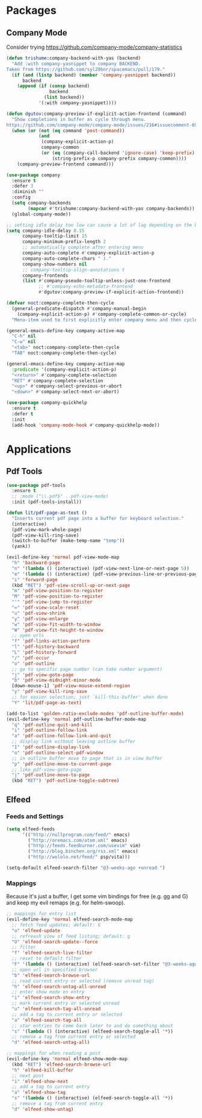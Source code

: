 * Packages
** Company Mode
Consider trying https://github.com/company-mode/company-statistics
#+begin_src emacs-lisp
(defun trishume:company-backend-with-yas (backend)
  "Add :with company-yasnippet to company BACKEND.
Taken from https://github.com/syl20bnr/spacemacs/pull/179."
  (if (and (listp backend) (member 'company-yasnippet backend))
      backend
    (append (if (consp backend)
                backend
              (list backend))
            '(:with company-yasnippet))))

(defun dgutov:company-preview-if-explicit-action-frontend (command)
  "Show completions in buffer as cycle through menu.
https://github.com/company-mode/company-mode/issues/216#issuecomment-69871034"
  (when (or (not (eq command 'post-command))
            (and
             (company-explicit-action-p)
             company-common
             (or (eq (company-call-backend 'ignore-case) 'keep-prefix)
                 (string-prefix-p company-prefix company-common))))
    (company-preview-frontend command)))

(use-package company
  :ensure t
  :defer 3
  :diminish ""
  :config
  (setq company-backends
        (mapcar #'trishume:company-backend-with-yas company-backends))
  (global-company-mode))

;; setting idle delay too low can cause a lot of lag depending on the backend
(setq company-idle-delay 0.15
      company-tooltip-limit 15
      company-minimum-prefix-length 2
      ;; automatically complete after entering menu
      company-auto-complete #'company-explicit-action-p
      company-auto-complete-chars " )."
      company-show-numbers nil
      ;; company-tooltip-align-annotations t
      company-frontends
      (list #'company-pseudo-tooltip-unless-just-one-frontend
            ;; #'company-echo-metadata-frontend
            #'dgutov:company-preview-if-explicit-action-frontend))

(defvar noct:company-complete-then-cycle
  (general-predicate-dispatch #'company-manual-begin
    (company-explicit-action-p) #'company-complete-common-or-cycle)
  "Menu-item used to first explicitly enter company menu and then cycle.")

(general-emacs-define-key company-active-map
  "C-h" nil
  "C-w" nil
  "<tab>" noct:company-complete-then-cycle
  "TAB" noct:company-complete-then-cycle)

(general-emacs-define-key company-active-map
  :predicate '(company-explicit-action-p)
  "<return>" #'company-complete-selection
  "RET" #'company-complete-selection
  "<up>" #'company-select-previous-or-abort
  "<down>" #'company-select-next-or-abort)

(use-package company-quickhelp
  :ensure t
  :defer t
  :init
  (add-hook 'company-mode-hook #'company-quickhelp-mode))
#+end_src

* Applications
** Pdf Tools
#+begin_src emacs-lisp
(use-package pdf-tools
  :ensure t
  ;; :mode ("\\.pdf$" . pdf-view-mode)
  :init (pdf-tools-install))

(defun lit/pdf-page-as-text ()
  "Inserts current pdf page into a buffer for keyboard selection."
  (interactive)
  (pdf-view-mark-whole-page)
  (pdf-view-kill-ring-save)
  (switch-to-buffer (make-temp-name "temp"))
  (yank))

(evil-define-key 'normal pdf-view-mode-map
  "h" 'backward-page
  "n" '(lambda () (interactive) (pdf-view-next-line-or-next-page 5))
  "e" '(lambda () (interactive) (pdf-view-previous-line-or-previous-page 5))
  "i" 'forward-page
  (kbd "RET") 'pdf-view-scroll-up-or-next-page
  "m" 'pdf-view-position-to-register
  "M" 'pdf-view-position-to-register
  "'" 'pdf-view-jump-to-register
  "=" 'pdf-view-scale-reset
  "u" 'pdf-view-shrink
  "y" 'pdf-view-enlarge
  "w" 'pdf-view-fit-width-to-window
  "W" 'pdf-view-fit-height-to-window
  ;; open urls
  "f" 'pdf-links-action-perform
  "l" 'pdf-history-backward
  "L" 'pdf-history-forward
  "/" 'pdf-occur
  "o" 'pdf-outline
  ;; go to specific page number (can take number argument)
  "j" 'pdf-view-goto-page
  "b" 'pdf-view-midnight-minor-mode
  [down-mouse-1] 'pdf-view-mouse-extend-region
  "y" 'pdf-view-kill-ring-save
  ;; for easier selection; just `kill-this-buffer' when done
  "Y" 'lit/pdf-page-as-text)

(add-to-list 'golden-ratio-exclude-modes 'pdf-outline-buffer-mode)
(evil-define-key 'normal pdf-outline-buffer-mode-map
  "q" 'pdf-outline-quit-and-kill
  "i" 'pdf-outline-follow-link
  "a" 'pdf-outline-follow-link-and-quit
  ;; display link without leaving outline buffer
  "I" 'pdf-outline-display-link
  "o" 'pdf-outline-select-pdf-window
  ;; in outline buffer move to page that is in view buffer
  "p" 'pdf-outline-move-to-current-page
  ;; like pdf-view-goto-page
  "j" 'pdf-outline-move-to-page
  (kbd "RET") 'pdf-outline-toggle-subtree)
#+end_src
** Elfeed
*** Feeds and Settings
#+begin_src emacs-lisp
(setq elfeed-feeds
      '(("http://nullprogram.com/feed/" emacs)
        ("http://oremacs.com/atom.xml" emacs)
        ("http://feeds.feedburner.com/usevim" vim)
        ("http://blog.binchen.org/rss.xml" emacs)
        ("http://wololo.net/feed/" psp/vita)))

(setq-default elfeed-search-filter "@3-weeks-ago +unread ")
#+end_src
*** Mappings
Because it's just a buffer, I get some vim bindings for free (e.g. gg and G) and keep my evil remaps (e.g. for helm-swoop).
#+begin_src emacs-lisp
;; mappings for entry list
(evil-define-key 'normal elfeed-search-mode-map
  ;; fetch feed updates; default: G
  "o" 'elfeed-update
  ;; refreash view of feed listing; default: g
  "O" 'elfeed-search-update--force
  ;; filter
  "f" 'elfeed-search-live-filter
  ;; reset to default filter
  "F" '(lambda () (interactive) (elfeed-search-set-filter "@3-weeks-ago +unread "))
  ;; open url in specified browser
  "b" 'elfeed-search-browse-url
  ;; read current entry or selected (remove unread tag)
  "h" 'elfeed-search-untag-all-unread
  ;; enter show mode on entry
  "i" 'elfeed-search-show-entry
  ;; mark current entry or selected unread
  "u" 'elfeed-search-tag-all-unread
  ;; add a tag to current entry or selected
  "a" 'elfeed-search-tag-all
  ;; star entries to come back later to and do something about
  "s" '(lambda () (interactive) (elfeed-search-toggle-all '*))
  ;; remove a tag from current entry or selected
  "d" 'elfeed-search-untag-all)

;; mappings for when reading a post
(evil-define-key 'normal elfeed-show-mode-map
  (kbd "RET") 'elfeed-search-browse-url
  "h" 'elfeed-kill-buffer
  ;; next post
  "i" 'elfeed-show-next
  ;; add a tag to current entry
  "a" 'elfeed-show-tag
  "s" '(lambda () (interactive) (elfeed-search-toggle-all '*))
  ;; remove a tag from current entry
  "d" 'elfeed-show-untag)
#+end_src
